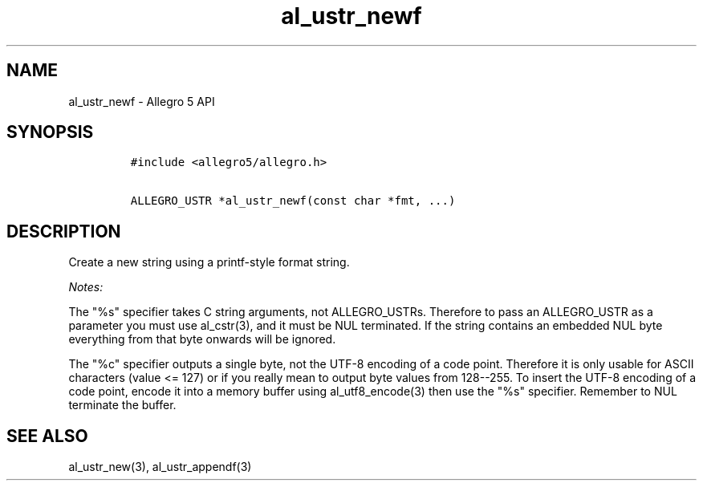 .TH al_ustr_newf 3 "" "Allegro reference manual"
.SH NAME
.PP
al_ustr_newf \- Allegro 5 API
.SH SYNOPSIS
.IP
.nf
\f[C]
#include\ <allegro5/allegro.h>

ALLEGRO_USTR\ *al_ustr_newf(const\ char\ *fmt,\ ...)
\f[]
.fi
.SH DESCRIPTION
.PP
Create a new string using a printf\-style format string.
.PP
\f[I]Notes:\f[]
.PP
The "%s" specifier takes C string arguments, not ALLEGRO_USTRs.
Therefore to pass an ALLEGRO_USTR as a parameter you must use
al_cstr(3), and it must be NUL terminated.
If the string contains an embedded NUL byte everything from that byte
onwards will be ignored.
.PP
The "%c" specifier outputs a single byte, not the UTF\-8 encoding of a
code point.
Therefore it is only usable for ASCII characters (value <= 127) or if
you really mean to output byte values from 128\-\-255.
To insert the UTF\-8 encoding of a code point, encode it into a memory
buffer using al_utf8_encode(3) then use the "%s" specifier.
Remember to NUL terminate the buffer.
.SH SEE ALSO
.PP
al_ustr_new(3), al_ustr_appendf(3)
